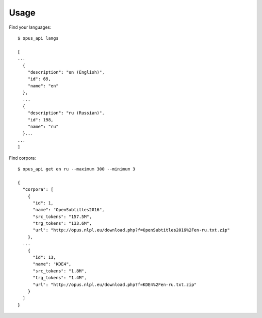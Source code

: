 Usage
=====

Find your languages:

::

    $ opus_api langs

    [
    ...
      {
        "description": "en (English)", 
        "id": 69, 
        "name": "en"
      },
      ...
      {
        "description": "ru (Russian)", 
        "id": 198, 
        "name": "ru"
      }...
    ...
    ]

Find corpora:

::

    $ opus_api get en ru --maximum 300 --minimum 3

    {
      "corpora": [
        {
          "id": 1, 
          "name": "OpenSubtitles2016", 
          "src_tokens": "157.5M", 
          "trg_tokens": "133.6M", 
          "url": "http://opus.nlpl.eu/download.php?f=OpenSubtitles2016%2Fen-ru.txt.zip"
        },
      ...
        {
          "id": 13, 
          "name": "KDE4", 
          "src_tokens": "1.8M", 
          "trg_tokens": "1.4M", 
          "url": "http://opus.nlpl.eu/download.php?f=KDE4%2Fen-ru.txt.zip"
        }
      ]
    }
